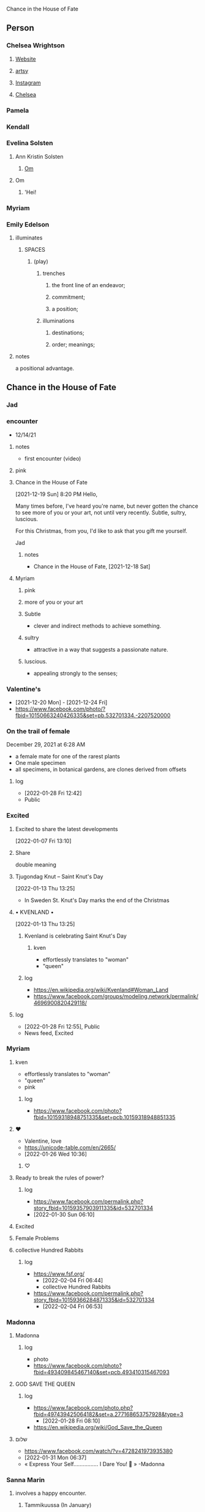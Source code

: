 Chance in the House of Fate

** Person
*** Chelsea Wrightson
**** [[https://www.chelseawrightson.com][Website]]
**** [[https://www.artsy.net/artist/chelsea-wrightson][artsy]]
**** [[https://www.instagram.com/c.wright.son/][Instagram]]
**** [[https://levygallery.com/wp-content/uploads/2022/01/Wrightson.pdf][Chelsea]]
*** Pamela
*** Kendall
*** Evelina Solsten
**** Ann Kristin Solsten
***** [[https://www.annkristinsolsten.com/][Om]]
**** Om
***** 'Hei!
*** Myriam
*** Emily Edelson
**** illuminates
***** SPACES
****** (play)
******* trenches
******** the front line of an endeavor;
******** commitment;
******** a position;
******* illuminations
********** destinations;
********** order; meanings;
**** notes
     a positional advantage.
** Chance in the House of Fate
*** Jad
*** encounter
      + 12/14/21
***** notes
      - first encounter (video)
**** pink
**** Chance in the House of Fate
      [2021-12-19 Sun] 8:20 PM
Hello,

Many times before, I've heard you're name, but never gotten the chance to
see more of you or your art, not until very recently.
Subtle, sultry, luscious.

For this Christmas, from you, I'd like to ask that you gift me
yourself.

Jad
***** notes
     - Chance in the House of Fate, [2021-12-18 Sat]
**** Myriam
***** pink
***** more of you or your art
***** Subtle
     -  clever and indirect methods to achieve something.
***** sultry
    - attractive in a way that suggests a passionate nature.
***** luscious.
    - appealing strongly to the senses;

*** Valentine's
     - [2021-12-20 Mon] - [2021-12-24 Fri] 
     - https://www.facebook.com/photo/?fbid=10150663240426335&set=pb.532701334.-2207520000
*** On the trail of female
     December 29, 2021 at 6:28 AM
     - a female mate for one of the rarest plants
     - One male specimen
     - all specimens, in botanical gardens,  are clones derived from offsets
**** log
   - [2022-01-28 Fri 12:42]
   - Public

*** Excited   
**** Excited to share the latest developments
     [2022-01-07 Fri 13:10]
**** Share
      double meaning
**** Tjugondag Knut – Saint Knut's Day
       [2022-01-13 Thu 13:25]
    - In Sweden St. Knut's Day marks the end of the Christmas
**** • KVENLAND • 
       [2022-01-13 Thu 13:25]
***** Kvenland is celebrating Saint Knut's Day
****** kven
     - effortlessly translates to "woman"
     - "queen"
***** log
     - https://en.wikipedia.org/wiki/Kvenland#Woman_Land
     - https://www.facebook.com/groups/modeling.network/permalink/4696900820429118/

**** log
   - [2022-01-28 Fri 12:55], Public
   - News feed, Excited
*** Myriam
**** kven
     - effortlessly translates to "woman"
     - "queen"
     - pink
***** log
     - https://www.facebook.com/photo?fbid=10159318948751335&set=pcb.10159318948851335

**** ♥
   - Valentine, love
   - https://unicode-table.com/en/2665/
   - [2022-01-26 Wed 10:36]
***** ♡
**** Ready to break the rules of power?
***** log
   - https://www.facebook.com/permalink.php?story_fbid=10159357903911335&id=532701334
   - [2022-01-30 Sun 06:10]
**** Excited
**** Female Problems
**** collective Hundred Rabbits
***** log
     - https://www.fsf.org/
       - [2022-02-04 Fri 06:44]
       - collective Hundred Rabbits
     - https://www.facebook.com/permalink.php?story_fbid=10159366284871335&id=532701334
       - [2022-02-04 Fri 06:53]
*** Madonna
**** Madonna
***** log
    - photo
    - https://www.facebook.com/photo?fbid=493409845467140&set=pcb.493410315467093
**** GOD SAVE THE QUEEN
***** log
    - https://www.facebook.com/photo.php?fbid=497439425064182&set=a.277168653757928&type=3
      + [2022-01-28 Fri 08:10]
    - https://en.wikipedia.org/wiki/God_Save_the_Queen

**** שלום
   - https://www.facebook.com/watch/?v=4728241973935380
   - [2022-01-31 Mon 06:37]
   - « Express Your Self……………. I Dare You! 🖤 » -Madonna
*** Sanna Marin
**** involves a happy encounter.
***** Tammikuussa (In January)
****** log
    - https://www.facebook.com/photo/?fbid=468731294624021&set=pb.100044614621329.-2207520000..
    - comment
      [2022-01-28 Fri 10:33]
*** Evelina Solsten
**** log
    - https://www.svt.se/nyheter/lokalt/jamtland/fick-100-hatiska-kommentarer-efter-inlagg-om-renar
      - [2022-02-07 Mon 20:21]
    - [2022-02-07 Mon 20:28]
      - https://www.facebook.com/1671685083/videos/230254125970234/
*** involves a happy encounter.
**** Tammikuussa (In January)
**** log
    - [2022-01-28 Fri 12:54], Public
    - Tammikuussa (In January), [2022-01-28 Fri 13:04]
*** involves a happy encounter.
   [2022-01-18 Tue 06:18]
**** log
     - https://www.facebook.com/jad.saklawi/posts/932478940993240:0
*** involves a happy encounter.
   [2022-01-23 Sun 06:13]
**** log
    - https://www.facebook.com/photo?fbid=493409845467140&set=pcb.493410315467093
*** involves a happy encounter.
   [2022-02-07 Mon 12:48]
**** log
    - https://www.facebook.com/swedense/posts/10159670611924720
      - [2022-02-07 Mon 12:48]
**** ˈħɛ.lɔw
***** log
    - https://www.facebook.com/jad.saklawi/posts/10159678877344720:0
      - [2022-02-07 Mon 13:12]
*** ♥
   - Valentine, love
   - https://unicode-table.com/en/2665/
   - [2022-01-26 Wed 10:36]
**** ♡

*** ♡
**** ♡

*** J M
**** J
   - Jad
**** M
     - Myriam
     - Madonna

*** ᛖ
    - Myriam
    - Madonna

*** Our Lady of Habil
*** Where Merlin Played
**** M
**** Commando's
**** Commando's || its for an assignment.
***** log
    - [2022-01-28 Fri 13:09], Public

*** females
   - Red Pink
***** (hi)
****** you
******* person
******* /you/
****** she
******* she
******* female
*** landsbyen
**** Excited
**** Yhtiön näkymät
***** partnership

*** process                                                  :Myriam:Madonna:
   [2022-01-26 Wed 07:17]
**** Chance in the House of Fate
***** encounter
      + 12/14/21
******* notes
      - first encounter (video)
****** pink
****** Chance in the House of Fate
      [2021-12-19 Sun] 8:20 PM
Hello,

Many times before, I've heard you're name, but never gotten the chance to
see more of you or your art, not until very recently.
Subtle, sultry, luscious.

For this Christmas, from you, I'd like to ask that you gift me
yourself.

Jad
****** Myriam
******* pink
******* more of you or your art
******* Subtle
     -  clever and indirect methods to achieve something.
******* sultry
    - attractive in a way that suggests a passionate nature.
******* luscious.
    - appealing strongly to the senses;

***** Valentine's
     - [2021-12-20 Mon] - [2021-12-24 Fri] 
     - https://www.facebook.com/photo/?fbid=10150663240426335&set=pb.532701334.-2207520000
***** On the trail of a female
     December 29, 2021 at 6:28 AM
     - a female mate for one of the rarest plants
     - One male specimen
     - all specimens, in botanical gardens,  are clones derived from offsets

***** Excited   
****** Excited to share the latest developments
     [2022-01-07 Fri 13:10]
****** Share
      double meaning
****** Tjugondag Knut – Saint Knut's Day
       [2022-01-13 Thu 13:25]
    - In Sweden St. Knut's Day marks the end of the Christmas
****** • KVENLAND • 
       [2022-01-13 Thu 13:25]
******* Kvenland is celebrating Saint Knut's Day
******** kven
     - effortlessly translates to "woman"
     - "queen"
******* log
     - https://en.wikipedia.org/wiki/Kvenland#Woman_Land
     - https://www.facebook.com/groups/modeling.network/permalink/4696900820429118/

***** Myriam
****** kven
     - effortlessly translates to "woman"
     - "queen"
     - pink
******* log
     - https://www.facebook.com/photo?fbid=10159318948751335&set=pcb.10159318948851335

***** Madonna
****** log
    - photo
    - https://www.facebook.com/photo?fbid=493409845467140&set=pcb.493410315467093

***** involves a happy encounter.
      [2022-01-18 Tue 06:18]
****** log
     - https://www.facebook.com/jad.saklawi/posts/932478940993240:0
***** involves a happy encounter.
      [2022-01-23 Sun 06:13]
****** log
    - https://www.facebook.com/photo?fbid=493409845467140&set=pcb.493410315467093


**** ♡
***** ♡
*** log                                                      :Myriam:Madonna:
    [2022-01-26 Wed 12:17]
**** Chance in the House of Fate
***** Jad


